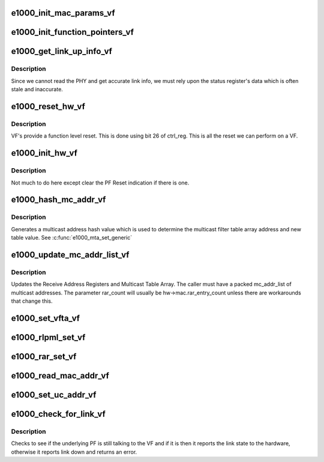 .. -*- coding: utf-8; mode: rst -*-
.. src-file: drivers/net/ethernet/intel/igbvf/vf.c

.. _`e1000_init_mac_params_vf`:

e1000_init_mac_params_vf
========================

.. c:function:: s32 e1000_init_mac_params_vf(struct e1000_hw *hw)

    Inits MAC params

    :param struct e1000_hw \*hw:
        pointer to the HW structure

.. _`e1000_init_function_pointers_vf`:

e1000_init_function_pointers_vf
===============================

.. c:function:: void e1000_init_function_pointers_vf(struct e1000_hw *hw)

    Inits function pointers

    :param struct e1000_hw \*hw:
        pointer to the HW structure

.. _`e1000_get_link_up_info_vf`:

e1000_get_link_up_info_vf
=========================

.. c:function:: s32 e1000_get_link_up_info_vf(struct e1000_hw *hw, u16 *speed, u16 *duplex)

    Gets link info.

    :param struct e1000_hw \*hw:
        pointer to the HW structure

    :param u16 \*speed:
        pointer to 16 bit value to store link speed.

    :param u16 \*duplex:
        pointer to 16 bit value to store duplex.

.. _`e1000_get_link_up_info_vf.description`:

Description
-----------

Since we cannot read the PHY and get accurate link info, we must rely upon
the status register's data which is often stale and inaccurate.

.. _`e1000_reset_hw_vf`:

e1000_reset_hw_vf
=================

.. c:function:: s32 e1000_reset_hw_vf(struct e1000_hw *hw)

    Resets the HW

    :param struct e1000_hw \*hw:
        pointer to the HW structure

.. _`e1000_reset_hw_vf.description`:

Description
-----------

VF's provide a function level reset. This is done using bit 26 of ctrl_reg.
This is all the reset we can perform on a VF.

.. _`e1000_init_hw_vf`:

e1000_init_hw_vf
================

.. c:function:: s32 e1000_init_hw_vf(struct e1000_hw *hw)

    Inits the HW

    :param struct e1000_hw \*hw:
        pointer to the HW structure

.. _`e1000_init_hw_vf.description`:

Description
-----------

Not much to do here except clear the PF Reset indication if there is one.

.. _`e1000_hash_mc_addr_vf`:

e1000_hash_mc_addr_vf
=====================

.. c:function:: u32 e1000_hash_mc_addr_vf(struct e1000_hw *hw, u8 *mc_addr)

    Generate a multicast hash value

    :param struct e1000_hw \*hw:
        pointer to the HW structure

    :param u8 \*mc_addr:
        pointer to a multicast address

.. _`e1000_hash_mc_addr_vf.description`:

Description
-----------

Generates a multicast address hash value which is used to determine
the multicast filter table array address and new table value.  See
\ :c:func:`e1000_mta_set_generic`\ 

.. _`e1000_update_mc_addr_list_vf`:

e1000_update_mc_addr_list_vf
============================

.. c:function:: void e1000_update_mc_addr_list_vf(struct e1000_hw *hw, u8 *mc_addr_list, u32 mc_addr_count, u32 rar_used_count, u32 rar_count)

    Update Multicast addresses

    :param struct e1000_hw \*hw:
        pointer to the HW structure

    :param u8 \*mc_addr_list:
        array of multicast addresses to program

    :param u32 mc_addr_count:
        number of multicast addresses to program

    :param u32 rar_used_count:
        the first RAR register free to program

    :param u32 rar_count:
        total number of supported Receive Address Registers

.. _`e1000_update_mc_addr_list_vf.description`:

Description
-----------

Updates the Receive Address Registers and Multicast Table Array.
The caller must have a packed mc_addr_list of multicast addresses.
The parameter rar_count will usually be hw->mac.rar_entry_count
unless there are workarounds that change this.

.. _`e1000_set_vfta_vf`:

e1000_set_vfta_vf
=================

.. c:function:: s32 e1000_set_vfta_vf(struct e1000_hw *hw, u16 vid, bool set)

    Set/Unset vlan filter table address

    :param struct e1000_hw \*hw:
        pointer to the HW structure

    :param u16 vid:
        determines the vfta register and bit to set/unset

    :param bool set:
        if true then set bit, else clear bit

.. _`e1000_rlpml_set_vf`:

e1000_rlpml_set_vf
==================

.. c:function:: void e1000_rlpml_set_vf(struct e1000_hw *hw, u16 max_size)

    Set the maximum receive packet length

    :param struct e1000_hw \*hw:
        pointer to the HW structure

    :param u16 max_size:
        value to assign to max frame size

.. _`e1000_rar_set_vf`:

e1000_rar_set_vf
================

.. c:function:: void e1000_rar_set_vf(struct e1000_hw *hw, u8 *addr, u32 index)

    set device MAC address

    :param struct e1000_hw \*hw:
        pointer to the HW structure

    :param u8 \*addr:
        pointer to the receive address

    :param u32 index:
        receive address array register

.. _`e1000_read_mac_addr_vf`:

e1000_read_mac_addr_vf
======================

.. c:function:: s32 e1000_read_mac_addr_vf(struct e1000_hw *hw)

    Read device MAC address

    :param struct e1000_hw \*hw:
        pointer to the HW structure

.. _`e1000_set_uc_addr_vf`:

e1000_set_uc_addr_vf
====================

.. c:function:: s32 e1000_set_uc_addr_vf(struct e1000_hw *hw, u32 sub_cmd, u8 *addr)

    Set or clear unicast filters

    :param struct e1000_hw \*hw:
        pointer to the HW structure

    :param u32 sub_cmd:
        add or clear filters

    :param u8 \*addr:
        pointer to the filter MAC address

.. _`e1000_check_for_link_vf`:

e1000_check_for_link_vf
=======================

.. c:function:: s32 e1000_check_for_link_vf(struct e1000_hw *hw)

    Check for link for a virtual interface

    :param struct e1000_hw \*hw:
        pointer to the HW structure

.. _`e1000_check_for_link_vf.description`:

Description
-----------

Checks to see if the underlying PF is still talking to the VF and
if it is then it reports the link state to the hardware, otherwise
it reports link down and returns an error.

.. This file was automatic generated / don't edit.

